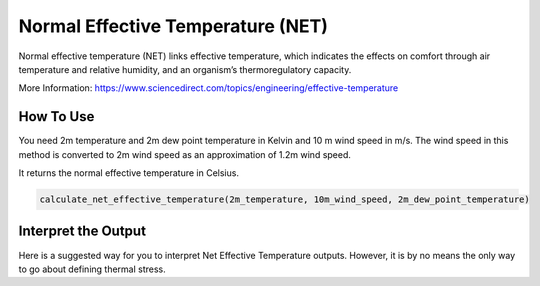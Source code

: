 Normal Effective Temperature (NET)
======================================

Normal effective temperature (NET) links effective temperature, which indicates \
the effects on comfort through air temperature and relative humidity, \
and an organism’s thermoregulatory capacity.

More Information: https://www.sciencedirect.com/topics/engineering/effective-temperature

How To Use
-----------------
You need 2m temperature  and 2m dew point temperature in Kelvin and 10 m wind speed in m/s.
The wind speed in this method is converted to 2m wind speed as an approximation of 1.2m wind speed.

It returns the normal effective temperature in Celsius.

.. code-block:: python

    calculate_net_effective_temperature(2m_temperature, 10m_wind_speed, 2m_dew_point_temperature)

Interpret the Output
------------------------
Here is a suggested way for you to interpret Net Effective Temperature outputs. However, it is by no means the only way to go about defining thermal stress.

.. csv-table:: NET Thresholds
    :file: netthresholds.csv
    :header-rows: 1
    :class: longtable
    :widths: 1 1
